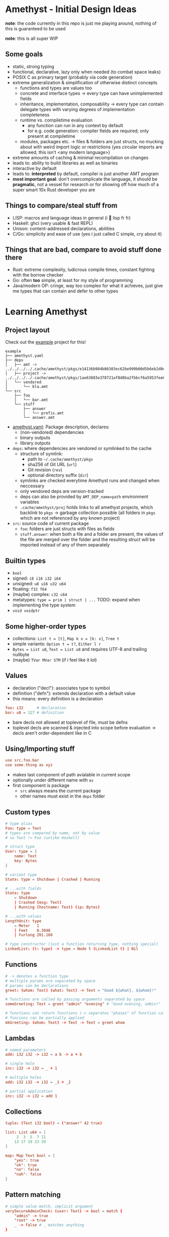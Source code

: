 * Amethyst - Initial Design Ideas
*note*: the code currently in this repo is just me playing around,
nothing of this is guaranteed to be used

*note*: this is all super WIP

** Some goals
- static, strong typing
- functional, declarative, lazy only when needed (to combat space leaks)
- POSIX C as primary target (probably via code generation)
- extreme generalization & simplification of otherwise distinct concepts
  - functions and types are values too
  - concrete and interface types → every type can have unimplemented fields
  - inheritance, implementation, composability → every type can contain
    delegate types with varying degrees of implementation completeness
  - runtime vs. compiletime evaluation
    - any function can run in any context by default
    - for e.g. code generation: compiler fields are required; only present at compiletime
  - modules, packages etc. → files & folders are just structs,
    no mucking about with weird import logic or restrictions
    (yes circular imports are allowed, this isn't <any modern language>)
- extreme amounts of caching & minimal recompilation on changes
- leads to: ability to build libraries as well as binaries
- interactive by default
- leads to: *interpreted* by default, compiler is just another AMT program
- *most important goal*: don't overcomplicate the language,
  it should be *pragmatic*, not a vessel for research
  or for showing off how much of a super smart 10x Rust developer you are

** Things to compare/steal stuff from
- LISP: macros and language ideas in general (i 💜 lisp fr fr)
- Haskell: ghci (very usable & fast REPL)
- Unison: content-addressed declarations, abilities
- C/Go: simplicity and ease of use (yes i just called C simple, cry about it)

** Things that are *bad*, compare to *avoid* stuff done there
- Rust: extreme complexity, ludicrous compile times, constant fighting with the borrow checker
- Go: often *too* simple, at least for my style of programming
- Java/modern OP: cringe, way too complex for what it achieves,
  just give me types that can contain and defer to other types

* Learning Amethyst
** Project layout
Check out the [[file:example/][example]] project for this!
#+begin_src text
  example
  ├── amethyst.yaml
  ├── deps
  │   ├── amt -> ../../../../.cache/amethyst/pkgs/e14136b904b86303ec62be999b00d5b6eb2d0ec5d738e9aa7f8bb6ba62f84185/v0.4.2/stdlib
  │   ├── project -> ../../../../.cache/amethyst/pkgs/1ae63883e378721af8d8ba2fbbcf6a5953fee6b12b2befb2a11fc23fcf1cfc54/dcf88590bfca09bbae1d5f566b56597f61e8696c
  │   └── vendored
  │       └── bla.amt
  └── src
      ├── foo
      │   └── bar.amt
      └── stuff
          ├── answer
          │   └── prefix.amt
          └── answer.amt
#+end_src

- [[file:example/amethyst.yaml][amethyst.yaml]]: Package description, declares:
  - (non-vendored) dependencies
  - binary outputs
  - library outputs
- ~deps~: where dependencies are vendored or symlinked to the cache
  - structure of symlink:
    - path to =~/.cache/amethyst/pkgs=
    - sha256 of Git URL (~url~)
    - Git revision (~rev~)
    - optional directory suffix (~dir~)
  - symlinks are checked everytime Amethyst runs and changed when neccessary
  - only vendored deps are version-tracked
  - deps can also be provided by ~AMT_DEP_name=path~ environment variables
  - ~.cache/amethyst/proj~ holds links to all amethyst projects,
    which backlink to ~pkgs~ -> garbage collection possible
    (all folders in ~pkgs~ which are not referenced by any known project)
- ~src~: source code of current package
  - ~foo~: folders are just structs with files as fields
  - ~stuff.answer~: when both a file and a folder are present,
    the values of the file are merged over the folder
    and the resulting struct will be imported instead of any of them separately

** Builtin types
- ~bool~
- signed: ~i8 i16 i32 i64~
- unsigned: ~u8 u16 u32 u64~
- floating: ~f32 f64~
- (maybe) complex: ~c32 c64~
- metatypes: ~type = prim | struct | ...~
  TODO: expand when implementing the type system
- ~void voidptr~

** Some higher-order types
- collections: ~List t = [t]~, ~Map k v = [k: v]~, ~Tree t~
- simple variants: ~Option t = t?~, ~Either l r~
- ~Bytes = List u8~, ~Text = List u8~ and requires UTF-8 and trailing nullbyte
- (maybe) ~TVar MVar STM~ (if i feel like it lol)

** Values
- declaration ("decl"): associates type to symbol
- definition  ("defn"): extends declaration with a default value
- this means: every definition is a declaration
#+begin_src conf
  foo: i32      # declaration
  bar: u8 = 127 # definition
#+end_src
- bare decls not allowed at toplevel of file, must be defns
- toplevel decls are scanned & injected into scope before evaluation
  -> decls aren't order-dependent like in C

** Using/Importing stuff
#+begin_src conf
  use src.foo.bar
  use some.thing as xyz
#+end_src
- makes last component of path avialable in current scope
- optionally under different name with ~as~
- first component is package
  - ~src~ always means the current package
  - other names must exist in the ~deps~ folder

** Custom types
#+begin_src conf
  # type alias
  Foo: type = Text
  # types are compared by name, not by value
  # so Text != Foo (unlike Haskell)

  # struct type
  User: type = {
      name: Text
      key: Bytes
  }

  # variant type
  State: type = Shutdown | Crashed | Running

  # ...with fields
  State: type
      = Shutdown
      | Crashed (msg: Text)
      | Running (hostname: Text) (ip: Bytes)

  # ...with values
  LengthUnit: type
      = Meter   1
      | Feet    0.3048
      | Furlong 201.168

  # type constructor (just a function returning type, nothing special)
  LinkedList: (t: type) -> type = Node t (LinkedList t) | Nil
#+end_src

** Functions
#+begin_src conf
  # -> denotes a function type
  # multiple params are separated by space
  # params can be declarations
  greet: (whom: Text) (what: Text) -> Text = "Good ${what}, ${whom}!"

  # functions are called by passing arguments separated by space
  someGreeting: Text = greet "admin" "evening" # "Good evening, admin!"

  # functions can return functions (-> separates "phases" of function calls)
  # funcions can be partially applied
  mkGreeting: (whom: Text) -> Text -> Text = greet whom
#+end_src

** Lambdas
#+begin_src conf
  # named parameters
  add: i32 i32 -> i32 = a b -> a + b

  # single hole
  inc: i32 -> i32 = _ + 1

  # multiple holes
  add: i32 i32 -> i32 = _1 + _2

  # partial application
  inc: i32 -> i32 = add 1
#+end_src

** Collections
#+begin_src conf
  tuple: (Text i32 bool) = ("answer" 42 true)

  list: List u64 = [
       2  3  5  7 11
      13 17 19 23 29
  ]

  map: Map Text bool = {
      "yes": true
      "ok": true
      "no": false
      "nah": false
  }
#+end_src

** Pattern matching
#+begin_src conf
  # simple value match, implicit argument
  verySecureAdminCheck: (user: Text) -> bool = match {
      "admin" -> true
      "root" -> true
      _ -> false # _ matches anything
  }

  # structural match, explicit argument
  map: (a -> b) [a] -> [b] = f list -> match list {
      Nil -> Nil
      Node a rest -> Node (f a) (map f rest)
  }
#+end_src

* TODOs
- TODO: more usage examples
- TODO: how to handle {} expressions?
  - ambiguous when block {} returns struct {} in type decl
- TODO: design amti (interactive Amethyst environment)

* When will this be implemented?
soon(TM)

